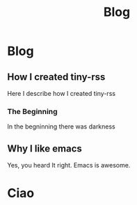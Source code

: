 #+startup: content indent
#+TITLE: Blog

* Blog

** How I created tiny-rss
:PROPERTIES:
:TITLE: How I created tiny-rss
:RSS: true
:DATE: 22-03-2025
:CATEGORY: Tech
:END:
Here I describe how I created tiny-rss
*** The Beginning
In the begninning there was darkness
** Why I like emacs
:PROPERTIES:
:TITLE: Why I like emacs
:RSS: true
:DATE: 22-03-2025
:CATEGORY: Tech
:END:
Yes, you heard It right. Emacs is awesome.


* Ciao
